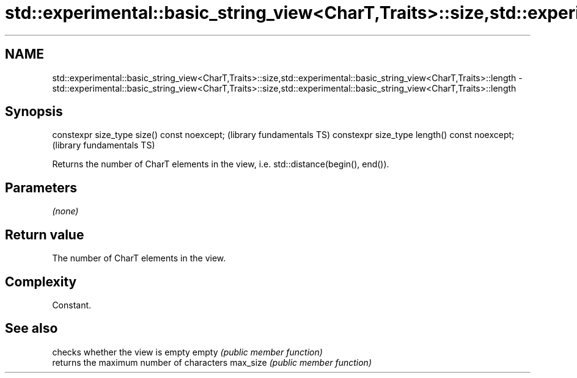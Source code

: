 .TH std::experimental::basic_string_view<CharT,Traits>::size,std::experimental::basic_string_view<CharT,Traits>::length 3 "2020.03.24" "http://cppreference.com" "C++ Standard Libary"
.SH NAME
std::experimental::basic_string_view<CharT,Traits>::size,std::experimental::basic_string_view<CharT,Traits>::length \- std::experimental::basic_string_view<CharT,Traits>::size,std::experimental::basic_string_view<CharT,Traits>::length

.SH Synopsis

constexpr size_type size() const noexcept;    (library fundamentals TS)
constexpr size_type length() const noexcept;  (library fundamentals TS)

Returns the number of CharT elements in the view, i.e. std::distance(begin(), end()).

.SH Parameters

\fI(none)\fP

.SH Return value

The number of CharT elements in the view.

.SH Complexity

Constant.

.SH See also


         checks whether the view is empty
empty    \fI(public member function)\fP
         returns the maximum number of characters
max_size \fI(public member function)\fP





